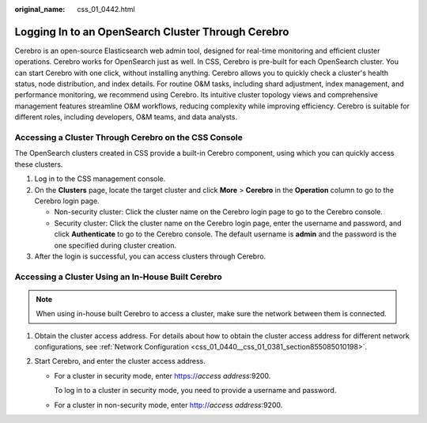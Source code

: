 :original_name: css_01_0442.html

.. _css_01_0442:

Logging In to an OpenSearch Cluster Through Cerebro
===================================================

Cerebro is an open-source Elasticsearch web admin tool, designed for real-time monitoring and efficient cluster operations. Cerebro works for OpenSearch just as well. In CSS, Cerebro is pre-built for each OpenSearch cluster. You can start Cerebro with one click, without installing anything. Cerebro allows you to quickly check a cluster's health status, node distribution, and index details. For routine O&M tasks, including shard adjustment, index management, and performance monitoring, we recommend using Cerebro. Its intuitive cluster topology views and comprehensive management features streamline O&M workflows, reducing complexity while improving efficiency. Cerebro is suitable for different roles, including developers, O&M teams, and data analysts.

Accessing a Cluster Through Cerebro on the CSS Console
------------------------------------------------------

The OpenSearch clusters created in CSS provide a built-in Cerebro component, using which you can quickly access these clusters.

#. Log in to the CSS management console.
#. On the **Clusters** page, locate the target cluster and click **More** > **Cerebro** in the **Operation** column to go to the Cerebro login page.

   -  Non-security cluster: Click the cluster name on the Cerebro login page to go to the Cerebro console.
   -  Security cluster: Click the cluster name on the Cerebro login page, enter the username and password, and click **Authenticate** to go to the Cerebro console. The default username is **admin** and the password is the one specified during cluster creation.

#. After the login is successful, you can access clusters through Cerebro.

Accessing a Cluster Using an In-House Built Cerebro
---------------------------------------------------

.. note::

   When using in-house built Cerebro to access a cluster, make sure the network between them is connected.

#. Obtain the cluster access address. For details about how to obtain the cluster access address for different network configurations, see :ref:`Network Configuration <css_01_0440__css_01_0381_section855085010198>`.
#. Start Cerebro, and enter the cluster access address.

   -  For a cluster in security mode, enter https://*access address*:9200.

      To log in to a cluster in security mode, you need to provide a username and password.

   -  For a cluster in non-security mode, enter http://*access address*:9200.
